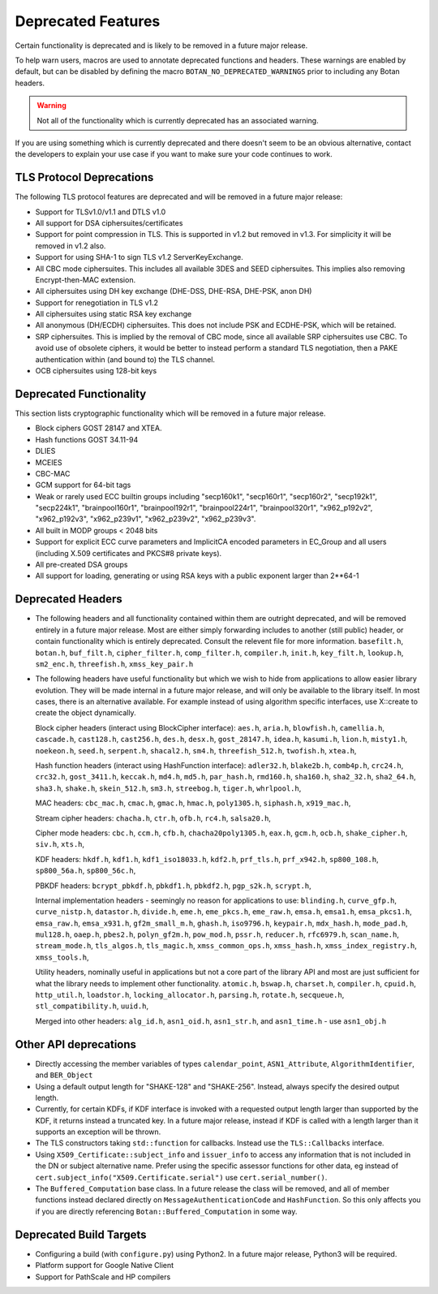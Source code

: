 Deprecated Features
========================

Certain functionality is deprecated and is likely to be removed in
a future major release.

To help warn users, macros are used to annotate deprecated functions
and headers. These warnings are enabled by default, but can be
disabled by defining the macro ``BOTAN_NO_DEPRECATED_WARNINGS`` prior
to including any Botan headers.

.. warning::
    Not all of the functionality which is currently deprecated has an
    associated warning.

If you are using something which is currently deprecated and there
doesn't seem to be an obvious alternative, contact the developers to
explain your use case if you want to make sure your code continues to
work.

TLS Protocol Deprecations
^^^^^^^^^^^^^^^^^^^^^^^^^^^^^

The following TLS protocol features are deprecated and will be removed
in a future major release:

- Support for TLSv1.0/v1.1 and DTLS v1.0

- All support for DSA ciphersuites/certificates

- Support for point compression in TLS. This is supported in v1.2 but
  removed in v1.3. For simplicity it will be removed in v1.2 also.

- Support for using SHA-1 to sign TLS v1.2 ServerKeyExchange.

- All CBC mode ciphersuites. This includes all available 3DES and SEED
  ciphersuites. This implies also removing Encrypt-then-MAC extension.

- All ciphersuites using DH key exchange (DHE-DSS, DHE-RSA, DHE-PSK, anon DH)

- Support for renegotiation in TLS v1.2

- All ciphersuites using static RSA key exchange

- All anonymous (DH/ECDH) ciphersuites. This does not include PSK and
  ECDHE-PSK, which will be retained.

- SRP ciphersuites. This is implied by the removal of CBC mode, since
  all available SRP ciphersuites use CBC. To avoid use of obsolete
  ciphers, it would be better to instead perform a standard TLS
  negotiation, then a PAKE authentication within (and bound to) the
  TLS channel.

- OCB ciphersuites using 128-bit keys

Deprecated Functionality
^^^^^^^^^^^^^^^^^^^^^^^^^^^^^

This section lists cryptographic functionality which will be removed
in a future major release.

- Block ciphers GOST 28147 and XTEA.

- Hash functions GOST 34.11-94

- DLIES

- MCEIES

- CBC-MAC

- GCM support for 64-bit tags

- Weak or rarely used ECC builtin groups including "secp160k1", "secp160r1",
  "secp160r2", "secp192k1", "secp224k1",
  "brainpool160r1", "brainpool192r1", "brainpool224r1", "brainpool320r1",
  "x962_p192v2", "x962_p192v3", "x962_p239v1", "x962_p239v2", "x962_p239v3".

- All built in MODP groups < 2048 bits

- Support for explicit ECC curve parameters and ImplicitCA encoded parameters in
  EC_Group and all users (including X.509 certificates and PKCS#8 private keys).

- All pre-created DSA groups

- All support for loading, generating or using RSA keys with a public
  exponent larger than 2**64-1

Deprecated Headers
^^^^^^^^^^^^^^^^^^^^^^

* The following headers and all functionality contained within them
  are outright deprecated, and will be removed entirely in a future
  major release. Most are either simply forwarding includes to another
  (still public) header, or contain functionality which is entirely
  deprecated. Consult the relevent file for more information.
  ``basefilt.h``, ``botan.h``, ``buf_filt.h``, ``cipher_filter.h``, ``comp_filter.h``,
  ``compiler.h``, ``init.h``, ``key_filt.h``, ``lookup.h``, ``sm2_enc.h``, ``threefish.h``,
  ``xmss_key_pair.h``

* The following headers have useful functionality but which we wish to
  hide from applications to allow easier library evolution. They will
  be made internal in a future major release, and will only be
  available to the library itself. In most cases, there is an
  alternative available. For example instead of using algorithm
  specific interfaces, use X::create to create the object dynamically.

  Block cipher headers (interact using BlockCipher interface):
  ``aes.h``,
  ``aria.h``,
  ``blowfish.h``,
  ``camellia.h``,
  ``cascade.h``,
  ``cast128.h``,
  ``cast256.h``,
  ``des.h``,
  ``desx.h``,
  ``gost_28147.h``,
  ``idea.h``,
  ``kasumi.h``,
  ``lion.h``,
  ``misty1.h``,
  ``noekeon.h``,
  ``seed.h``,
  ``serpent.h``,
  ``shacal2.h``,
  ``sm4.h``,
  ``threefish_512.h``,
  ``twofish.h``,
  ``xtea.h``,

  Hash function headers (interact using HashFunction interface):
  ``adler32.h``,
  ``blake2b.h``,
  ``comb4p.h``,
  ``crc24.h``,
  ``crc32.h``,
  ``gost_3411.h``,
  ``keccak.h``,
  ``md4.h``,
  ``md5.h``,
  ``par_hash.h``,
  ``rmd160.h``,
  ``sha160.h``,
  ``sha2_32.h``,
  ``sha2_64.h``,
  ``sha3.h``,
  ``shake.h``,
  ``skein_512.h``,
  ``sm3.h``,
  ``streebog.h``,
  ``tiger.h``,
  ``whrlpool.h``,

  MAC headers:
  ``cbc_mac.h``,
  ``cmac.h``,
  ``gmac.h``,
  ``hmac.h``,
  ``poly1305.h``,
  ``siphash.h``,
  ``x919_mac.h``,

  Stream cipher headers:
  ``chacha.h``,
  ``ctr.h``,
  ``ofb.h``,
  ``rc4.h``,
  ``salsa20.h``,

  Cipher mode headers:
  ``cbc.h``,
  ``ccm.h``,
  ``cfb.h``,
  ``chacha20poly1305.h``,
  ``eax.h``,
  ``gcm.h``,
  ``ocb.h``,
  ``shake_cipher.h``,
  ``siv.h``,
  ``xts.h``,

  KDF headers:
  ``hkdf.h``,
  ``kdf1.h``,
  ``kdf1_iso18033.h``,
  ``kdf2.h``,
  ``prf_tls.h``,
  ``prf_x942.h``,
  ``sp800_108.h``,
  ``sp800_56a.h``,
  ``sp800_56c.h``,

  PBKDF headers:
  ``bcrypt_pbkdf.h``,
  ``pbkdf1.h``,
  ``pbkdf2.h``,
  ``pgp_s2k.h``,
  ``scrypt.h``,

  Internal implementation headers - seemingly no reason for applications to use:
  ``blinding.h``,
  ``curve_gfp.h``,
  ``curve_nistp.h``,
  ``datastor.h``,
  ``divide.h``,
  ``eme.h``,
  ``eme_pkcs.h``,
  ``eme_raw.h``,
  ``emsa.h``,
  ``emsa1.h``,
  ``emsa_pkcs1.h``,
  ``emsa_raw.h``,
  ``emsa_x931.h``,
  ``gf2m_small_m.h``,
  ``ghash.h``,
  ``iso9796.h``,
  ``keypair.h``,
  ``mdx_hash.h``,
  ``mode_pad.h``,
  ``mul128.h``,
  ``oaep.h``,
  ``pbes2.h``,
  ``polyn_gf2m.h``,
  ``pow_mod.h``,
  ``pssr.h``,
  ``reducer.h``,
  ``rfc6979.h``,
  ``scan_name.h``,
  ``stream_mode.h``,
  ``tls_algos.h``,
  ``tls_magic.h``,
  ``xmss_common_ops.h``,
  ``xmss_hash.h``,
  ``xmss_index_registry.h``,
  ``xmss_tools.h``,

  Utility headers, nominally useful in applications but not a core part of
  the library API and most are just sufficient for what the library needs
  to implement other functionality.
  ``atomic.h``,
  ``bswap.h``,
  ``charset.h``,
  ``compiler.h``,
  ``cpuid.h``,
  ``http_util.h``,
  ``loadstor.h``,
  ``locking_allocator.h``,
  ``parsing.h``,
  ``rotate.h``,
  ``secqueue.h``,
  ``stl_compatibility.h``,
  ``uuid.h``,

  Merged into other headers:
  ``alg_id.h``, ``asn1_oid.h``, ``asn1_str.h``, and ``asn1_time.h`` - use ``asn1_obj.h``

Other API deprecations
^^^^^^^^^^^^^^^^^^^^^^^^^^^^

- Directly accessing the member variables of types ``calendar_point``,
  ``ASN1_Attribute``, ``AlgorithmIdentifier``, and ``BER_Object``

- Using a default output length for "SHAKE-128" and "SHAKE-256". Instead,
  always specify the desired output length.

- Currently, for certain KDFs, if KDF interface is invoked with a
  requested output length larger than supported by the KDF, it returns
  instead a truncated key. In a future major release, instead if KDF
  is called with a length larger than it supports an exception will be
  thrown.

- The TLS constructors taking ``std::function`` for callbacks. Instead
  use the ``TLS::Callbacks`` interface.

- Using ``X509_Certificate::subject_info`` and ``issuer_info`` to access any
  information that is not included in the DN or subject alternative name. Prefer
  using the specific assessor functions for other data, eg instead of
  ``cert.subject_info("X509.Certificate.serial")`` use ``cert.serial_number()``.

- The ``Buffered_Computation`` base class. In a future release the
  class will be removed, and all of member functions instead declared
  directly on ``MessageAuthenticationCode`` and ``HashFunction``. So
  this only affects you if you are directly referencing
  ``Botan::Buffered_Computation`` in some way.

Deprecated Build Targets
^^^^^^^^^^^^^^^^^^^^^^^^^^^^^^

- Configuring a build (with ``configure.py``) using Python2. In a future
  major release, Python3 will be required.

- Platform support for Google Native Client

- Support for PathScale and HP compilers

